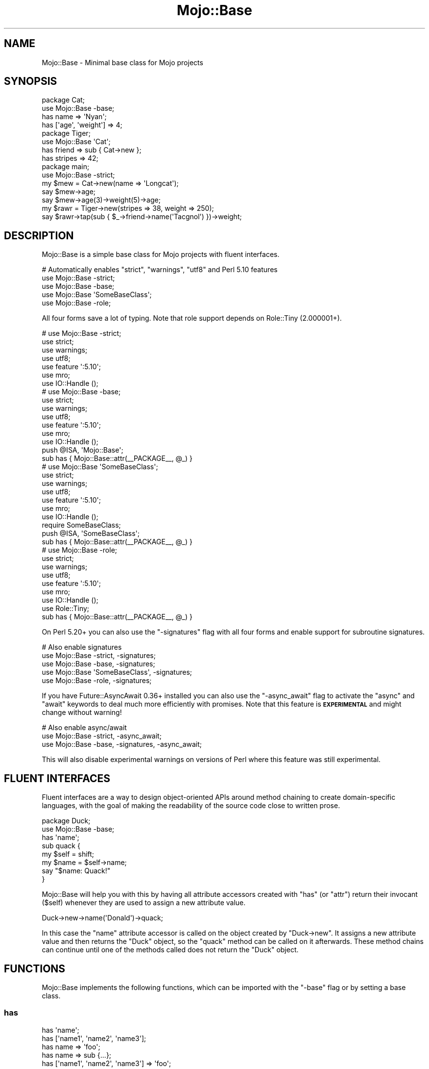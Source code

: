 .\" Automatically generated by Pod::Man 4.09 (Pod::Simple 3.35)
.\"
.\" Standard preamble:
.\" ========================================================================
.de Sp \" Vertical space (when we can't use .PP)
.if t .sp .5v
.if n .sp
..
.de Vb \" Begin verbatim text
.ft CW
.nf
.ne \\$1
..
.de Ve \" End verbatim text
.ft R
.fi
..
.\" Set up some character translations and predefined strings.  \*(-- will
.\" give an unbreakable dash, \*(PI will give pi, \*(L" will give a left
.\" double quote, and \*(R" will give a right double quote.  \*(C+ will
.\" give a nicer C++.  Capital omega is used to do unbreakable dashes and
.\" therefore won't be available.  \*(C` and \*(C' expand to `' in nroff,
.\" nothing in troff, for use with C<>.
.tr \(*W-
.ds C+ C\v'-.1v'\h'-1p'\s-2+\h'-1p'+\s0\v'.1v'\h'-1p'
.ie n \{\
.    ds -- \(*W-
.    ds PI pi
.    if (\n(.H=4u)&(1m=24u) .ds -- \(*W\h'-12u'\(*W\h'-12u'-\" diablo 10 pitch
.    if (\n(.H=4u)&(1m=20u) .ds -- \(*W\h'-12u'\(*W\h'-8u'-\"  diablo 12 pitch
.    ds L" ""
.    ds R" ""
.    ds C` ""
.    ds C' ""
'br\}
.el\{\
.    ds -- \|\(em\|
.    ds PI \(*p
.    ds L" ``
.    ds R" ''
.    ds C`
.    ds C'
'br\}
.\"
.\" Escape single quotes in literal strings from groff's Unicode transform.
.ie \n(.g .ds Aq \(aq
.el       .ds Aq '
.\"
.\" If the F register is >0, we'll generate index entries on stderr for
.\" titles (.TH), headers (.SH), subsections (.SS), items (.Ip), and index
.\" entries marked with X<> in POD.  Of course, you'll have to process the
.\" output yourself in some meaningful fashion.
.\"
.\" Avoid warning from groff about undefined register 'F'.
.de IX
..
.if !\nF .nr F 0
.if \nF>0 \{\
.    de IX
.    tm Index:\\$1\t\\n%\t"\\$2"
..
.    if !\nF==2 \{\
.        nr % 0
.        nr F 2
.    \}
.\}
.\" ========================================================================
.\"
.IX Title "Mojo::Base 3"
.TH Mojo::Base 3 "2020-01-21" "perl v5.26.0" "User Contributed Perl Documentation"
.\" For nroff, turn off justification.  Always turn off hyphenation; it makes
.\" way too many mistakes in technical documents.
.if n .ad l
.nh
.SH "NAME"
Mojo::Base \- Minimal base class for Mojo projects
.SH "SYNOPSIS"
.IX Header "SYNOPSIS"
.Vb 2
\&  package Cat;
\&  use Mojo::Base \-base;
\&
\&  has name => \*(AqNyan\*(Aq;
\&  has [\*(Aqage\*(Aq, \*(Aqweight\*(Aq] => 4;
\&
\&  package Tiger;
\&  use Mojo::Base \*(AqCat\*(Aq;
\&
\&  has friend  => sub { Cat\->new };
\&  has stripes => 42;
\&
\&  package main;
\&  use Mojo::Base \-strict;
\&
\&  my $mew = Cat\->new(name => \*(AqLongcat\*(Aq);
\&  say $mew\->age;
\&  say $mew\->age(3)\->weight(5)\->age;
\&
\&  my $rawr = Tiger\->new(stripes => 38, weight => 250);
\&  say $rawr\->tap(sub { $_\->friend\->name(\*(AqTacgnol\*(Aq) })\->weight;
.Ve
.SH "DESCRIPTION"
.IX Header "DESCRIPTION"
Mojo::Base is a simple base class for Mojo projects with fluent
interfaces.
.PP
.Vb 5
\&  # Automatically enables "strict", "warnings", "utf8" and Perl 5.10 features
\&  use Mojo::Base \-strict;
\&  use Mojo::Base \-base;
\&  use Mojo::Base \*(AqSomeBaseClass\*(Aq;
\&  use Mojo::Base \-role;
.Ve
.PP
All four forms save a lot of typing. Note that role support depends on
Role::Tiny (2.000001+).
.PP
.Vb 7
\&  # use Mojo::Base \-strict;
\&  use strict;
\&  use warnings;
\&  use utf8;
\&  use feature \*(Aq:5.10\*(Aq;
\&  use mro;
\&  use IO::Handle ();
\&
\&  # use Mojo::Base \-base;
\&  use strict;
\&  use warnings;
\&  use utf8;
\&  use feature \*(Aq:5.10\*(Aq;
\&  use mro;
\&  use IO::Handle ();
\&  push @ISA, \*(AqMojo::Base\*(Aq;
\&  sub has { Mojo::Base::attr(_\|_PACKAGE_\|_, @_) }
\&
\&  # use Mojo::Base \*(AqSomeBaseClass\*(Aq;
\&  use strict;
\&  use warnings;
\&  use utf8;
\&  use feature \*(Aq:5.10\*(Aq;
\&  use mro;
\&  use IO::Handle ();
\&  require SomeBaseClass;
\&  push @ISA, \*(AqSomeBaseClass\*(Aq;
\&  sub has { Mojo::Base::attr(_\|_PACKAGE_\|_, @_) }
\&
\&  # use Mojo::Base \-role;
\&  use strict;
\&  use warnings;
\&  use utf8;
\&  use feature \*(Aq:5.10\*(Aq;
\&  use mro;
\&  use IO::Handle ();
\&  use Role::Tiny;
\&  sub has { Mojo::Base::attr(_\|_PACKAGE_\|_, @_) }
.Ve
.PP
On Perl 5.20+ you can also use the \f(CW\*(C`\-signatures\*(C'\fR flag with all four forms and
enable support for subroutine signatures.
.PP
.Vb 5
\&  # Also enable signatures
\&  use Mojo::Base \-strict, \-signatures;
\&  use Mojo::Base \-base, \-signatures;
\&  use Mojo::Base \*(AqSomeBaseClass\*(Aq, \-signatures;
\&  use Mojo::Base \-role, \-signatures;
.Ve
.PP
If you have Future::AsyncAwait 0.36+ installed you can also use the
\&\f(CW\*(C`\-async_await\*(C'\fR flag to activate the \f(CW\*(C`async\*(C'\fR and \f(CW\*(C`await\*(C'\fR keywords to deal much
more efficiently with promises. Note that this feature is \fB\s-1EXPERIMENTAL\s0\fR and
might change without warning!
.PP
.Vb 3
\&  # Also enable async/await
\&  use Mojo::Base \-strict, \-async_await;
\&  use Mojo::Base \-base, \-signatures, \-async_await;
.Ve
.PP
This will also disable experimental warnings on versions of Perl where this
feature was still experimental.
.SH "FLUENT INTERFACES"
.IX Header "FLUENT INTERFACES"
Fluent interfaces are a way to design object-oriented APIs around method
chaining to create domain-specific languages, with the goal of making the
readability of the source code close to written prose.
.PP
.Vb 2
\&  package Duck;
\&  use Mojo::Base \-base;
\&
\&  has \*(Aqname\*(Aq;
\&
\&  sub quack {
\&    my $self = shift;
\&    my $name = $self\->name;
\&    say "$name: Quack!"
\&  }
.Ve
.PP
Mojo::Base will help you with this by having all attribute accessors created
with \*(L"has\*(R" (or \*(L"attr\*(R") return their invocant (\f(CW$self\fR) whenever they
are used to assign a new attribute value.
.PP
.Vb 1
\&  Duck\->new\->name(\*(AqDonald\*(Aq)\->quack;
.Ve
.PP
In this case the \f(CW\*(C`name\*(C'\fR attribute accessor is called on the object created by
\&\f(CW\*(C`Duck\->new\*(C'\fR. It assigns a new attribute value and then returns the \f(CW\*(C`Duck\*(C'\fR
object, so the \f(CW\*(C`quack\*(C'\fR method can be called on it afterwards. These method
chains can continue until one of the methods called does not return the \f(CW\*(C`Duck\*(C'\fR
object.
.SH "FUNCTIONS"
.IX Header "FUNCTIONS"
Mojo::Base implements the following functions, which can be imported with
the \f(CW\*(C`\-base\*(C'\fR flag or by setting a base class.
.SS "has"
.IX Subsection "has"
.Vb 9
\&  has \*(Aqname\*(Aq;
\&  has [\*(Aqname1\*(Aq, \*(Aqname2\*(Aq, \*(Aqname3\*(Aq];
\&  has name => \*(Aqfoo\*(Aq;
\&  has name => sub {...};
\&  has [\*(Aqname1\*(Aq, \*(Aqname2\*(Aq, \*(Aqname3\*(Aq] => \*(Aqfoo\*(Aq;
\&  has [\*(Aqname1\*(Aq, \*(Aqname2\*(Aq, \*(Aqname3\*(Aq] => sub {...};
\&  has name => sub {...}, weak => 1;
\&  has name => undef, weak => 1;
\&  has [\*(Aqname1\*(Aq, \*(Aqname2\*(Aq, \*(Aqname3\*(Aq] => sub {...}, weak => 1;
.Ve
.PP
Create attributes for hash-based objects, just like the \*(L"attr\*(R" method.
.SH "METHODS"
.IX Header "METHODS"
Mojo::Base implements the following methods.
.SS "attr"
.IX Subsection "attr"
.Vb 10
\&  $object\->attr(\*(Aqname\*(Aq);
\&  SubClass\->attr(\*(Aqname\*(Aq);
\&  SubClass\->attr([\*(Aqname1\*(Aq, \*(Aqname2\*(Aq, \*(Aqname3\*(Aq]);
\&  SubClass\->attr(name => \*(Aqfoo\*(Aq);
\&  SubClass\->attr(name => sub {...});
\&  SubClass\->attr([\*(Aqname1\*(Aq, \*(Aqname2\*(Aq, \*(Aqname3\*(Aq] => \*(Aqfoo\*(Aq);
\&  SubClass\->attr([\*(Aqname1\*(Aq, \*(Aqname2\*(Aq, \*(Aqname3\*(Aq] => sub {...});
\&  SubClass\->attr(name => sub {...}, weak => 1);
\&  SubClass\->attr(name => undef, weak => 1);
\&  SubClass\->attr([\*(Aqname1\*(Aq, \*(Aqname2\*(Aq, \*(Aqname3\*(Aq] => sub {...}, weak => 1);
.Ve
.PP
Create attribute accessors for hash-based objects, an array reference can be
used to create more than one at a time. Pass an optional second argument to set
a default value, it should be a constant or a callback. The callback will be
executed at accessor read time if there's no set value, and gets passed the
current instance of the object as first argument. Accessors can be chained, that
means they return their invocant when they are called with an argument.
.PP
These options are currently available:
.IP "weak" 2
.IX Item "weak"
.Vb 1
\&  weak => $bool
.Ve
.Sp
Weaken attribute reference to avoid
circular references and memory leaks.
.SS "new"
.IX Subsection "new"
.Vb 3
\&  my $object = SubClass\->new;
\&  my $object = SubClass\->new(name => \*(Aqvalue\*(Aq);
\&  my $object = SubClass\->new({name => \*(Aqvalue\*(Aq});
.Ve
.PP
This base class provides a basic constructor for hash-based objects. You can
pass it either a hash or a hash reference with attribute values.
.SS "tap"
.IX Subsection "tap"
.Vb 3
\&  $object = $object\->tap(sub {...});
\&  $object = $object\->tap(\*(Aqsome_method\*(Aq);
\&  $object = $object\->tap(\*(Aqsome_method\*(Aq, @args);
.Ve
.PP
Tap into a method chain to perform operations on an object within the chain
(also known as a K combinator or Kestrel). The object will be the first argument
passed to the callback, and is also available as \f(CW$_\fR. The callback's return
value will be ignored; instead, the object (the callback's first argument) will
be the return value. In this way, arbitrary code can be used within (i.e.,
spliced or tapped into) a chained set of object method calls.
.PP
.Vb 2
\&  # Longer version
\&  $object = $object\->tap(sub { $_\->some_method(@args) });
\&
\&  # Inject side effects into a method chain
\&  $object\->foo(\*(AqA\*(Aq)\->tap(sub { say $_\->foo })\->foo(\*(AqB\*(Aq);
.Ve
.SS "with_roles"
.IX Subsection "with_roles"
.Vb 3
\&  my $new_class = SubClass\->with_roles(\*(AqSubClass::Role::One\*(Aq);
\&  my $new_class = SubClass\->with_roles(\*(Aq+One\*(Aq, \*(Aq+Two\*(Aq);
\&  $object       = $object\->with_roles(\*(Aq+One\*(Aq, \*(Aq+Two\*(Aq);
.Ve
.PP
Create a new class with one or more Role::Tiny roles. If called on a class
returns the new class, or if called on an object reblesses the object into the
new class. For roles following the naming scheme \f(CW\*(C`MyClass::Role::RoleName\*(C'\fR you
can use the shorthand \f(CW\*(C`+RoleName\*(C'\fR. Note that role support depends on
Role::Tiny (2.000001+).
.PP
.Vb 3
\&  # Create a new class with the role "SubClass::Role::Foo" and instantiate it
\&  my $new_class = SubClass\->with_roles(\*(Aq+Foo\*(Aq);
\&  my $object    = $new_class\->new;
.Ve
.SH "SEE ALSO"
.IX Header "SEE ALSO"
Mojolicious, Mojolicious::Guides, <https://mojolicious.org>.
